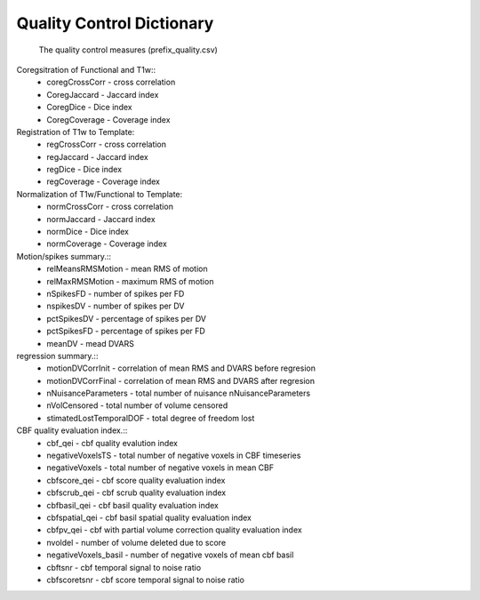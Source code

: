 
Quality Control  Dictionary 
===================================
 The quality control measures (prefix_quality.csv) 

Coregsitration of Functional and T1w:: 
         - coregCrossCorr - cross correlation  
         - CoregJaccard - Jaccard index 
         - CoregDice - Dice index 
         - CoregCoverage - Coverage index 

Registration of T1w to Template: 
         - regCrossCorr - cross correlation 
         - regJaccard - Jaccard index 
         - regDice - Dice index
         - regCoverage - Coverage index

Normalization of T1w/Functional to Template:
         - normCrossCorr - cross correlation 
         - normJaccard - Jaccard index 
         - normDice - Dice index
         - normCoverage - Coverage index  

Motion/spikes summary.::
         - relMeansRMSMotion - mean RMS of motion 
         - relMaxRMSMotion - maximum RMS of motion 
         - nSpikesFD - number of spikes per FD 
         - nspikesDV - number of spikes per DV 
         - pctSpikesDV - percentage of spikes per DV 
         - pctSpikesFD - percentage of spikes per FD 
         - meanDV - mead DVARS 

regression summary.:: 
         - motionDVCorrInit - correlation of  mean RMS and DVARS before regresion 
         - motionDVCorrFinal - correlation of  mean RMS and DVARS after  regresion 
         - nNuisanceParameters - total number of nuisance nNuisanceParameters
         - nVolCensored - total number of volume censored 
         - stimatedLostTemporalDOF - total degree of freedom lost 

CBF quality evaluation index.::
         - cbf_qei - cbf quality evalution index 
         - negativeVoxelsTS  - total number of negative voxels in CBF timeseries
         - negativeVoxels - total number of negative voxels in mean CBF 
         - cbfscore_qei - cbf score quality evaluation index
         - cbfscrub_qei - cbf scrub quality evaluation index
         - cbfbasil_qei - cbf basil quality evaluation index
         - cbfspatial_qei - cbf basil spatial  quality evaluation index
         - cbfpv_qei - cbf with partial volume correction quality evaluation index
         - nvoldel - number of volume deleted due to score
         - negativeVoxels_basil - number of negative voxels of mean cbf basil 
         - cbftsnr - cbf temporal signal to noise ratio
         - cbfscoretsnr - cbf score temporal signal to noise ratio 




   
